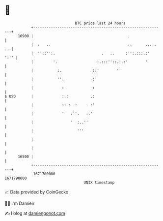 * 👋

#+begin_example
                                   BTC price last 24 hours                    
               +------------------------------------------------------------+ 
         16900 |                                           .                | 
               |  :   ..                                   ::      ..... ...| 
               |  ''::'':.                     .   ..     :'':.:::.:'  ':'' | 
               |         '.                  :.:::''::.:.:'        '        | 
               |           :.              ::'        ''                    | 
               |           ''.             :'                               | 
               |             :             :                                | 
   $ USD       |             :.:          .:                                | 
               |             :: : .:    . :'                                | 
               |             '   :''.   ::'                                 | 
               |                 '  :..''                                   | 
               |                    '''                                     | 
               |                                                            | 
               |                                                            | 
         16500 |                                                            | 
               +------------------------------------------------------------+ 
                1671700000                                        1671790000  
                                       UNIX timestamp                         
#+end_example
📈 Data provided by CoinGecko

🧑‍💻 I'm Damien

✍️ I blog at [[https://www.damiengonot.com][damiengonot.com]]

